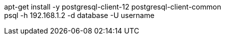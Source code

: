 apt-get install -y postgresql-client-12 postgresql-client-common +
psql -h 192.168.1.2 -d database -U username
